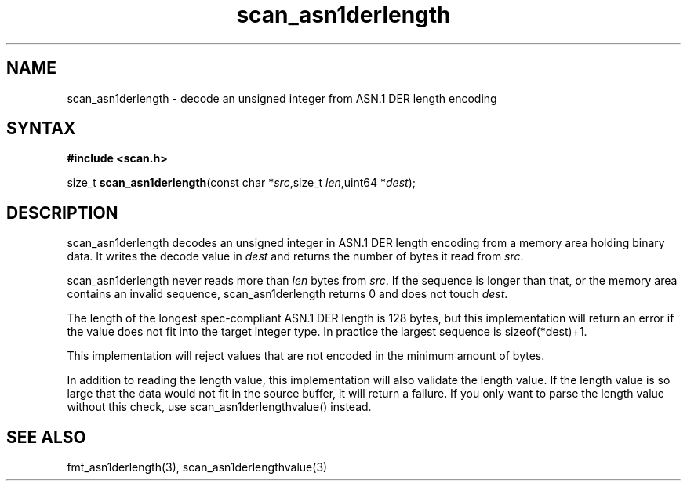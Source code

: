 .TH scan_asn1derlength 3
.SH NAME
scan_asn1derlength \- decode an unsigned integer from ASN.1 DER length encoding
.SH SYNTAX
.B #include <scan.h>

size_t \fBscan_asn1derlength\fP(const char *\fIsrc\fR,size_t \fIlen\fR,uint64 *\fIdest\fR);
.SH DESCRIPTION
scan_asn1derlength decodes an unsigned integer in ASN.1 DER length encoding
from a memory area holding binary data.  It writes the decode value in
\fIdest\fR and returns the number of bytes it read from \fIsrc\fR.

scan_asn1derlength never reads more than \fIlen\fR bytes from \fIsrc\fR.  If the
sequence is longer than that, or the memory area contains an invalid
sequence, scan_asn1derlength returns 0 and does not touch \fIdest\fR.

The length of the longest spec-compliant ASN.1 DER length is 128 bytes,
but this implementation will return an error if the value does not fit
into the target integer type.  In practice the largest sequence is
sizeof(*dest)+1.

This implementation will reject values that are not encoded in the
minimum amount of bytes.

In addition to reading the length value, this implementation will also
validate the length value. If the length value is so large that the data
would not fit in the source buffer, it will return a failure.  If you
only want to parse the length value without this check, use
scan_asn1derlengthvalue() instead.
.SH "SEE ALSO"
fmt_asn1derlength(3), scan_asn1derlengthvalue(3)

